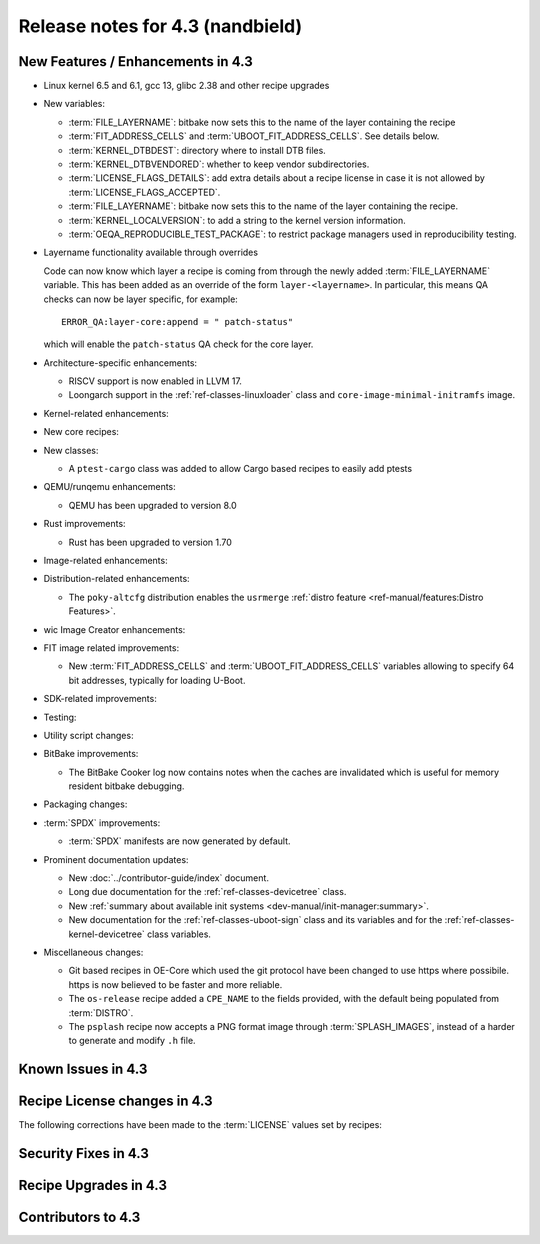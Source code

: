 .. SPDX-License-Identifier: CC-BY-SA-2.0-UK

Release notes for 4.3 (nandbield)
----------------------------------

New Features / Enhancements in 4.3
~~~~~~~~~~~~~~~~~~~~~~~~~~~~~~~~~~

-  Linux kernel 6.5 and 6.1, gcc 13, glibc 2.38 and other recipe upgrades

-  New variables:

   -  :term:`FILE_LAYERNAME`: bitbake now sets this to the name of the layer containing the recipe

   -  :term:`FIT_ADDRESS_CELLS` and :term:`UBOOT_FIT_ADDRESS_CELLS`.
      See details below.

   -  :term:`KERNEL_DTBDEST`: directory where to install DTB files.

   -  :term:`KERNEL_DTBVENDORED`: whether to keep vendor subdirectories.

   -  :term:`LICENSE_FLAGS_DETAILS`: add extra details about a recipe license
      in case it is not allowed by :term:`LICENSE_FLAGS_ACCEPTED`.

   -  :term:`FILE_LAYERNAME`: bitbake now sets this to the name of the layer containing the recipe.

   -  :term:`KERNEL_LOCALVERSION`: to add a string to the kernel version information.

   -  :term:`OEQA_REPRODUCIBLE_TEST_PACKAGE`: to restrict package managers used in reproducibility testing.

- Layername functionality available through overrides

  Code can now know which layer a recipe is coming from through the newly added :term:`FILE_LAYERNAME`
  variable. This has been added as an override of the form ``layer-<layername>``. In particular,
  this means QA checks can now be layer specific, for example::

    ERROR_QA:layer-core:append = " patch-status"

  which will enable the ``patch-status`` QA check for the core layer.

-  Architecture-specific enhancements:

   -  RISCV support is now enabled in LLVM 17.

   -  Loongarch support in the :ref:`ref-classes-linuxloader` class and
      ``core-image-minimal-initramfs`` image.

-  Kernel-related enhancements:

-  New core recipes:

-  New classes:

   - A ``ptest-cargo`` class was added to allow Cargo based recipes to easily add ptests

-  QEMU/runqemu enhancements:

   -  QEMU has been upgraded to version 8.0

-  Rust improvements:

   -  Rust has been upgraded to version 1.70

-  Image-related enhancements:

-  Distribution-related enhancements:

   -  The ``poky-altcfg`` distribution enables the ``usrmerge``
      :ref:`distro feature <ref-manual/features:Distro Features>`.



-  wic Image Creator enhancements:

-  FIT image related improvements:

   -  New :term:`FIT_ADDRESS_CELLS` and :term:`UBOOT_FIT_ADDRESS_CELLS` variables allowing
      to specify 64 bit addresses, typically for loading U-Boot.

-  SDK-related improvements:

-  Testing:

-  Utility script changes:

-  BitBake improvements:

   -  The BitBake Cooker log now contains notes when the caches are
      invalidated which is useful for memory resident bitbake debugging.

-  Packaging changes:

-  :term:`SPDX` improvements:

   -  :term:`SPDX` manifests are now generated by default.

-  Prominent documentation updates:

   -  New :doc:`../contributor-guide/index` document.

   -  Long due documentation for the :ref:`ref-classes-devicetree` class.

   -  New :ref:`summary about available init systems
      <dev-manual/init-manager:summary>`.

   -  New documentation for the :ref:`ref-classes-uboot-sign` class and
      its variables and for the :ref:`ref-classes-kernel-devicetree` class
      variables.

-  Miscellaneous changes:


   -  Git based recipes in OE-Core which used the git protocol have been
      changed to use https where possibile. https is now believed to be
      faster and more reliable.

   -  The ``os-release`` recipe added a ``CPE_NAME`` to the fields provided, with the
      default being populated from :term:`DISTRO`.

   -  The ``psplash`` recipe now accepts a PNG format image through :term:`SPLASH_IMAGES`,
      instead of a harder to generate and modify ``.h`` file.

Known Issues in 4.3
~~~~~~~~~~~~~~~~~~~

Recipe License changes in 4.3
~~~~~~~~~~~~~~~~~~~~~~~~~~~~~

The following corrections have been made to the :term:`LICENSE` values set by recipes:

Security Fixes in 4.3
~~~~~~~~~~~~~~~~~~~~~

Recipe Upgrades in 4.3
~~~~~~~~~~~~~~~~~~~~~~

Contributors to 4.3
~~~~~~~~~~~~~~~~~~~
